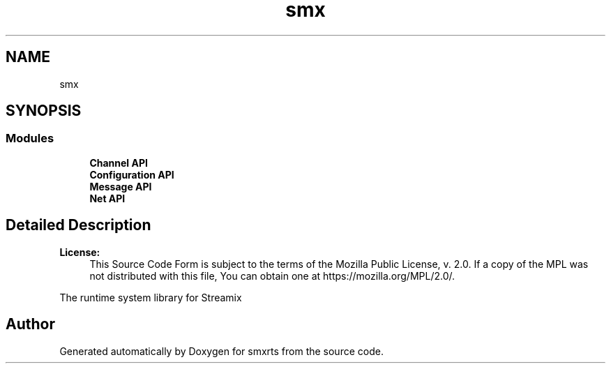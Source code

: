 .TH "smx" 3 "Wed Feb 12 2020" "Version v0.4.0" "smxrts" \" -*- nroff -*-
.ad l
.nh
.SH NAME
smx
.SH SYNOPSIS
.br
.PP
.SS "Modules"

.in +1c
.ti -1c
.RI "\fBChannel API\fP"
.br
.ti -1c
.RI "\fBConfiguration API\fP"
.br
.ti -1c
.RI "\fBMessage API\fP"
.br
.ti -1c
.RI "\fBNet API\fP"
.br
.in -1c
.SH "Detailed Description"
.PP 

.PP
\fBLicense:\fP
.RS 4
This Source Code Form is subject to the terms of the Mozilla Public License, v\&. 2\&.0\&. If a copy of the MPL was not distributed with this file, You can obtain one at https://mozilla.org/MPL/2.0/\&.
.RE
.PP
The runtime system library for Streamix 
.SH "Author"
.PP 
Generated automatically by Doxygen for smxrts from the source code\&.

